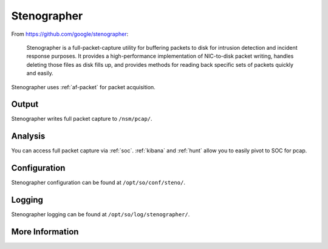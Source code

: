 .. _stenographer:

Stenographer
============

From https://github.com/google/stenographer:

    Stenographer is a full-packet-capture utility for buffering packets to disk for intrusion detection and incident response purposes. It provides a high-performance implementation of NIC-to-disk packet writing, handles deleting those files as disk fills up, and provides methods for reading back specific sets of packets quickly and easily.

Stenographer uses :ref:`af-packet` for packet acquisition.

Output
------
Stenographer writes full packet capture to ``/nsm/pcap/``.

Analysis
--------
You can access full packet capture via :ref:`soc`. :ref:`kibana` and :ref:`hunt` allow you to easily pivot to SOC for pcap.

Configuration
-------------
Stenographer configuration can be found at ``/opt/so/conf/steno/``.

Logging
-------
Stenographer logging can be found at ``/opt/so/log/stenographer/``.

More Information
----------------

.. seealso::

    For more information about stenographer, please see https://github.com/google/stenographer.
